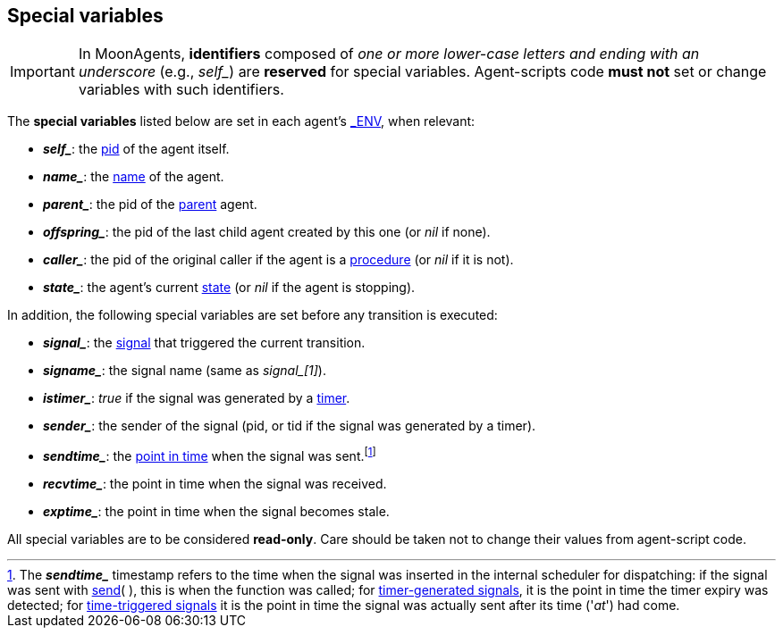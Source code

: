 
== Special variables

IMPORTANT: In MoonAgents, *identifiers* composed of _one or more lower-case letters
and ending with an underscore_ (e.g., _$$self_$$_) are *reserved* for special variables.
Agent-scripts code *must not* set or change variables with such identifiers.

The *special variables* listed below are set in each agent's <<dedicated_env, $$_ENV$$>>,
when relevant:

* *_$$self_$$_*: the <<pid,pid>> of the agent itself.
* *_$$name_$$_*: the <<agent_name, name>> of the agent.
* *_$$parent_$$_*: the pid of the <<agent_hierarchy, parent>> agent.
* *_$$offspring_$$_*: the pid of the last child agent created by this one (or _nil_ if none).
* *_$$caller_$$_*: the pid of the original caller if the agent is a <<_procedures, procedure>> (or _nil_
if it is not).
* *_$$state_$$_*: the agent's current <<_agent_scripts, state>> (or _nil_ if the agent is stopping).

In addition, the following special variables are set before any transition is executed:

* *_$$signal_$$_*: the  <<_signals, signal>> that triggered the current transition.
* *_$$signame_$$_*: the signal name (same as _$$signal_$$[1]_).
* *_$$istimer_$$_*: _true_ if the signal was generated by a <<_timers,timer>>.
* *_$$sender_$$_*: the sender of the signal (pid, or tid if the signal was generated by a timer).
* *_$$sendtime_$$_*: the <<_system_time, point in time>> when the signal was sent.footnote:[
The *_$$sendtime_$$_* timestamp refers to the time when the signal was inserted in the internal
scheduler for dispatching: if the signal was sent with <<send, send>>(&nbsp;), this is when the
function was called;
for <<timers, timer-generated signals>>, it is the point in time the timer expiry was detected;
for <<time_triggered_signals, time-triggered signals>> it is the point in time the signal was
actually sent after its time ('_at_') had come.]
* *_$$recvtime_$$_*: the point in time when the signal was received.
* *_$$exptime_$$_*: the point in time when the signal becomes stale.

All special variables are to be considered *read-only*. Care should be taken not
to change their values from agent-script code.

